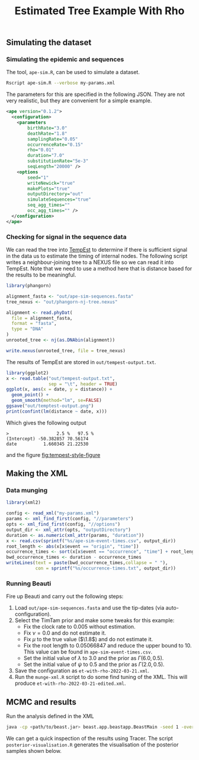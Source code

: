 #+title: Estimated Tree Example With Rho

** Simulating the dataset

*** Simulating the epidemic and sequences

The tool, =ape-sim.R=, can be used to simulate a dataset.

#+begin_src sh
  Rscript ape-sim.R --verbose my-params.xml
#+end_src

The parameters for this are specified in the following JSON. They are not very
realistic, but they are convenient for a simple example.

#+begin_src xml :tangle my-params.xml
  <ape version="0.1.2">
    <configuration>
      <parameters
          birthRate="3.0"
          deathRate="1.8"
          samplingRate="0.05"
          occurrenceRate="0.15"
          rho="0.01"
          duration="7.0"
          substitutionRate="5e-3"
          seqLength="20000" />
      <options
          seed="1"
          writeNewick="true"
          makePlots="true"
          outputDirectory="out"
          simulateSequences="true"
          seq_agg_times=""
          occ_agg_times="" />
    </configuration>
  </ape>
#+end_src

*** Checking for signal in the sequence data

We can read the tree into [[http://dx.doi.org/10.1093/ve/vew007][TempEst]] to determine if there is sufficient signal in
the data us to estimate the timing of internal nodes. The following script
writes a neighbour-joining tree to a NEXUS file so we can read it into TempEst.
Note that we need to use a method here that is distance based for the results to
be meaningful.

#+begin_src R :tangle non-clock-tree.R
  library(phangorn)

  alignment_fasta <- "out/ape-sim-sequences.fasta"
  tree_nexus <- "out/phangorn-nj-tree.nexus"

  alignment <- read.phyDat(
    file = alignment_fasta,
    format = "fasta",
    type = "DNA"
  )
  unrooted_tree <- nj(as.DNAbin(alignment))

  write.nexus(unrooted_tree, file = tree_nexus)
#+end_src

The results of TempEst are stored in =out/tempest-output.txt=.

#+begin_src R
  library(ggplot2)
  x <- read.table("out/tempest-output.txt",
                  sep = "\t", header = TRUE)
  ggplot(x, aes(x = date, y = distance)) +
    geom_point() +
    geom_smooth(method="lm", se=FALSE)
  ggsave("out/temptest-output.png")
  print(confint(lm(distance ~ date, x)))
#+end_src

Which gives the following output

#+begin_src
>                  2.5 %   97.5 %
(Intercept) -50.382857 70.56174
date          1.660345 21.22530
#+end_src

and the figure [[fig:tempest-style-figure]]

#+caption: TempEst style root-to-tip figure.
#+name: fig:tempest-style-figure
#+attr_org: :width 300
[[./out/temptest-output.png]]

** Making the XML

*** Data munging

#+begin_src R :tangle munge-data.R
  library(xml2)

  config <- read_xml("my-params.xml")
  params <- xml_find_first(config, "//parameters")
  opts <- xml_find_first(config, "//options")
  output_dir <- xml_attr(opts, "outputDirectory")
  duration <- as.numeric(xml_attr(params, "duration"))
  x <- read.csv(sprintf("%s/ape-sim-event-times.csv", output_dir))
  root_length <- abs(x[x$event == "origin", "time"])
  occurrence_times <- sort(x[x$event == "occurrence", "time"] + root_length)
  bwd_occurrence_times <- duration - occurrence_times
  writeLines(text = paste(bwd_occurrence_times,collapse = " "),
             con = sprintf("%s/occurrence-times.txt", output_dir))
#+end_src

*** Running Beauti

Fire up Beauti and carry out the following steps:

1. Load =out/ape-sim-sequences.fasta= and use the tip-dates (via
   auto-configuration).
2. Select the TimTam prior and make some tweaks for this example:
   - Fix the clock rate to \(0.005\) without estimation.
   - Fix \(\nu = 0.0\) and do not estimate it.
   - Fix \(\mu\) to the true value (\(\1.8\)) and do not estimate it.
   - Fix the root length to \(0.05066847\) and reduce the upper bound to 10. This
     value can be found in =ape-sim-event-times.csv=.
   - Set the initial value of \(\lambda\) to \(3.0\) and the prior as
     \(\Gamma(6.0,0.5)\).
   - Set the initial value of \(\psi\) to \(0.5\) and the prior as
     \(\Gamma(2.0,0.5)\).
3. Save the configuration as =et-with-rho-2022-03-21.xml=.
4. Run the =munge-xml.R= script to do some find tuning of the XML. This will
   produce =et-with-rho-2022-03-21-edited.xml=.

** MCMC and results

Run the analysis defined in the XML

#+begin_src sh
  java -cp <path/to/beast.jar> beast.app.beastapp.BeastMain -seed 1 -overwrite analysis.xml
#+end_src

We can get a quick inspection of the results using Tracer. The script
=posterior-visualisation.R= generates the visualisation of the posterior samples
shown below.

#+attr_org: :width 500
[[./out/posterior-plot.png]]

#  LocalWords:  Beauti TimTam
